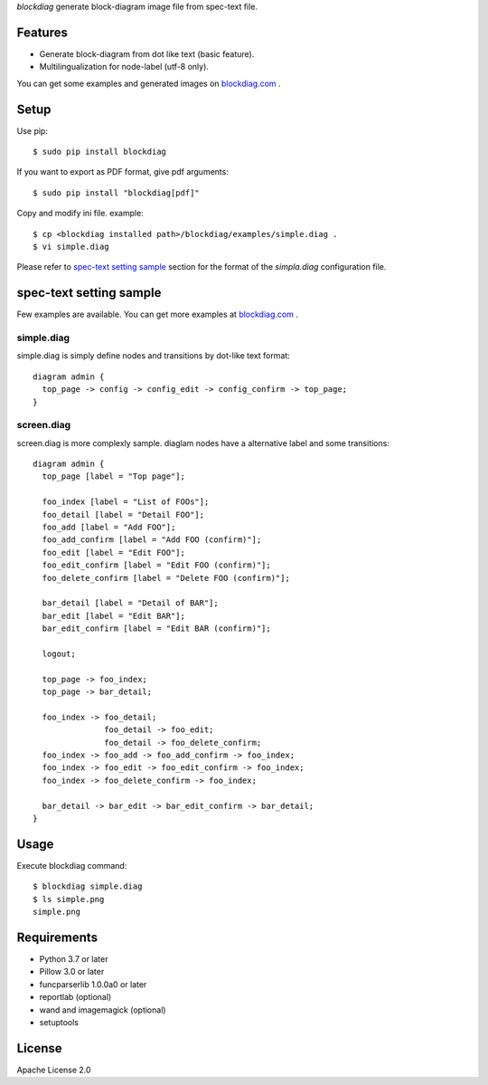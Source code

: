 `blockdiag` generate block-diagram image file from spec-text file.

.. image:: https://github.com/blockdiag/blockdiag/actions/workflows/main.yml/badge.svg
   :target: https://github.com/blockdiag/blockdiag/actions/workflows/main.yml
   :alt: GitHub Action CI build status

.. image:: https://img.shields.io/pypi/v/blockdiag
   :target: https://pypi.python.org/pypi/blockdiag/
   :alt: Latest PyPI version

.. image:: https://img.shields.io/pypi/dm/blockdiag
   :target: https://pypi.python.org/pypi/blockdiag/
   :alt: Number of PyPI downloads


Features
========
* Generate block-diagram from dot like text (basic feature).
* Multilingualization for node-label (utf-8 only).

You can get some examples and generated images on
`blockdiag.com <http://blockdiag.com/en/blockdiag/examples.html>`_ .

Setup
=====

Use pip::

   $ sudo pip install blockdiag

If you want to export as PDF format, give pdf arguments::

   $ sudo pip install "blockdiag[pdf]"


Copy and modify ini file. example::

   $ cp <blockdiag installed path>/blockdiag/examples/simple.diag .
   $ vi simple.diag

Please refer to `spec-text setting sample`_ section for the format of the
`simpla.diag` configuration file.

spec-text setting sample
========================
Few examples are available.
You can get more examples at
`blockdiag.com`_ .

simple.diag
------------
simple.diag is simply define nodes and transitions by dot-like text format::

    diagram admin {
      top_page -> config -> config_edit -> config_confirm -> top_page;
    }

screen.diag
------------
screen.diag is more complexly sample. diaglam nodes have a alternative label
and some transitions::

    diagram admin {
      top_page [label = "Top page"];

      foo_index [label = "List of FOOs"];
      foo_detail [label = "Detail FOO"];
      foo_add [label = "Add FOO"];
      foo_add_confirm [label = "Add FOO (confirm)"];
      foo_edit [label = "Edit FOO"];
      foo_edit_confirm [label = "Edit FOO (confirm)"];
      foo_delete_confirm [label = "Delete FOO (confirm)"];

      bar_detail [label = "Detail of BAR"];
      bar_edit [label = "Edit BAR"];
      bar_edit_confirm [label = "Edit BAR (confirm)"];

      logout;

      top_page -> foo_index;
      top_page -> bar_detail;

      foo_index -> foo_detail;
                   foo_detail -> foo_edit;
                   foo_detail -> foo_delete_confirm;
      foo_index -> foo_add -> foo_add_confirm -> foo_index;
      foo_index -> foo_edit -> foo_edit_confirm -> foo_index;
      foo_index -> foo_delete_confirm -> foo_index;

      bar_detail -> bar_edit -> bar_edit_confirm -> bar_detail;
    }


Usage
=====
Execute blockdiag command::

   $ blockdiag simple.diag
   $ ls simple.png
   simple.png


Requirements
============
* Python 3.7 or later
* Pillow 3.0 or later
* funcparserlib 1.0.0a0 or later
* reportlab (optional)
* wand and imagemagick (optional)
* setuptools


License
=======
Apache License 2.0
